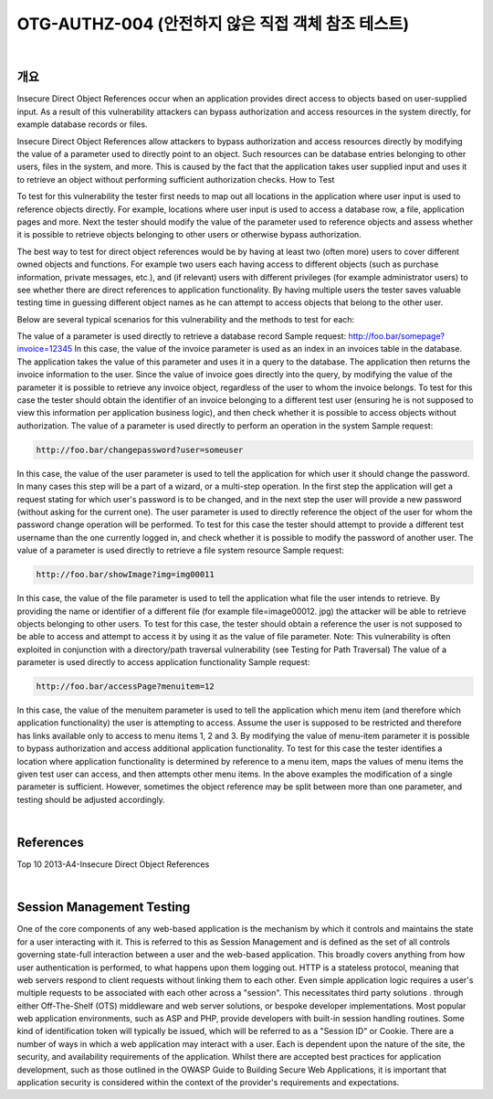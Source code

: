 ============================================================================================
OTG-AUTHZ-004 (안전하지 않은 직접 객체 참조 테스트)
============================================================================================

|

개요
==========================================================================================

Insecure Direct Object References occur when an application provides direct access to objects based on user-supplied input. As a result of this vulnerability attackers can bypass authorization and access resources in the system directly, for example database records or files. 

Insecure Direct Object References allow attackers to bypass authorization and access resources directly by modifying the value of a parameter used to directly point to an object. Such resources can be database entries belonging to other users, files in the system, and more. This is caused by the fact that the application takes user supplied input and uses it to retrieve an object without performing sufficient authorization checks. How to Test 

To test for this vulnerability the tester first needs to map out all locations in the application where user input is used to reference objects directly. For example, locations where user input is used to access a database row, a file, application pages and more. Next the tester should modify the value of the parameter used to reference objects and assess whether it is possible to retrieve objects belonging to other users or otherwise bypass authorization. 

The best way to test for direct object references would be by having at least two (often more) users to cover different owned objects and functions. For example two users each having access to different objects (such as purchase information, private messages, etc.), and (if relevant) users with different privileges (for example administrator users) to see whether there are direct references to application functionality. By having multiple users the tester saves valuable testing time in guessing different object names as he can attempt to access objects that belong to the other user. 

Below are several typical scenarios for this vulnerability and the methods to test for each: 

The value of a parameter is used directly to retrieve a database record 
Sample request: 
http://foo.bar/somepage?invoice=12345 
In this case, the value of the invoice parameter is used as an index in an invoices table in the database. The application takes the value of this parameter and uses it in a query to the database. The application then returns the invoice information to the user. 
Since the value of invoice goes directly into the query, by modifying the value of the parameter it is possible to retrieve any invoice object, regardless of the user to whom the invoice belongs. To test for this case the tester should obtain the identifier of an invoice belonging to a different test user (ensuring he is not supposed to view this information per application business logic), and then check whether it is possible to access objects without authorization. 
The value of a parameter is used directly to perform an operation in the system 
Sample request: 

.. code-block:: html

    http://foo.bar/changepassword?user=someuser 


In this case, the value of the user parameter is used to tell the application for which user it should change the password. In many cases this step will be a part of a wizard, or a multi-step operation. In the first step the application will get a request stating for which user's password is to be changed, and in the next step the user will provide a new password (without asking for the current one). 
The user parameter is used to directly reference the object of the user for whom the password change operation will be performed. To test for this case the tester should attempt to provide a different test username than the one currently logged in, and check whether it is possible to modify the password of another user. 
The value of a parameter is used directly to retrieve a file system resource 
Sample request: 

.. code-block:: html

    http://foo.bar/showImage?img=img00011 

In this case, the value of the file parameter is used to tell the application what file the user intends to retrieve. By providing the name or identifier of a different file (for example file=image00012. jpg) the attacker will be able to retrieve objects belonging to other users. 
To test for this case, the tester should obtain a reference the user is not supposed to be able to access and attempt to access it by using it as the value of file parameter. Note: This vulnerability is often exploited in conjunction with a directory/path traversal vulnerability (see Testing for Path Traversal) 
The value of a parameter is used directly to access application functionality 
Sample request: 

.. code-block:: html

    http://foo.bar/accessPage?menuitem=12 

In this case, the value of the menuitem parameter is used to tell the application which menu item (and therefore which application functionality) the user is attempting to access. Assume the user is supposed to be restricted and therefore has links available only to access to menu items 1, 2 and 3. By modifying the value of menu-item parameter it is possible to bypass authorization and access additional application functionality. To test for this case the tester identifies a location where application functionality is determined by reference to a menu item, maps the values of menu items the given test user can access, and then attempts other menu items. 
In the above examples the modification of a single parameter is sufficient. However, sometimes the object reference may be split between more than one parameter, and testing should be adjusted accordingly. 

|

References 
==========================================================================================

Top 10 2013-A4-Insecure Direct Object References 

|

Session Management Testing
==========================================================================================

One of the core components of any web-based application is the mechanism by which it controls and maintains the state for a user interacting with it. This is referred to this as Session Management and is defined as the set of all controls governing state-full interaction between a user and the web-based application. This broadly covers anything from how user authentication is performed, to what happens upon them logging out. 
HTTP is a stateless protocol, meaning that web servers respond to client requests without linking them to each other. Even simple application logic requires a user's multiple requests to be associated with each other across a "session". This necessitates third party solutions 
. through either Off-The-Shelf (OTS) middleware and web server solutions, or bespoke developer implementations. Most popular web application environments, such as ASP and PHP, provide developers with built-in session handling routines. Some kind of identification token will typically be issued, which will be referred to as a "Session ID" or Cookie. 
There are a number of ways in which a web application may interact with a user. Each is dependent upon the nature of the site, the security, and availability requirements of the application. Whilst there are accepted best practices for application development, such as those outlined in the OWASP Guide to Building Secure Web Applications, it is important that application security is considered within the context of the provider's requirements and expectations. 


